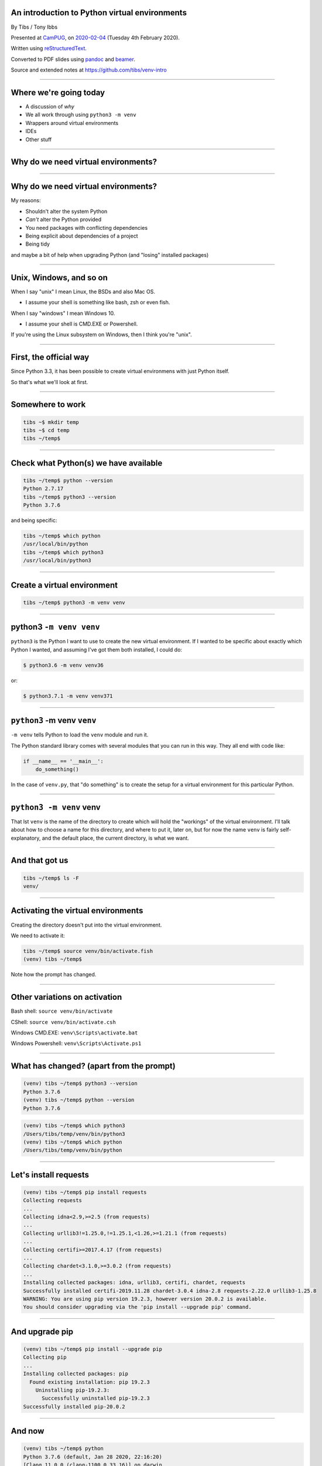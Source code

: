 .. ==============================================
.. An introduction to Python virtual environments
.. ==============================================


An introduction to Python virtual environments
----------------------------------------------

By Tibs / Tony Ibbs

Presented at CamPUG_, on `2020-02-04`_ (Tuesday 4th February 2020).

Written using reStructuredText_.

Converted to PDF slides using pandoc_ and beamer_.

Source and extended notes at https://github.com/tibs/venv-intro

.. _CamPUG: https://www.meetup.com/CamPUG
.. _`2020-02-04`: https://www.meetup.com/CamPUG/events/268043892
.. _reStructuredText: http://docutils.sourceforge.net/docs/ref/rst/restructuredtext.html
.. _pandoc: https://pandoc.org
.. _beamer: https://github.com/josephwright/beamer

----

Where we're going today
-----------------------

* A discussion of *why*
* We all work through using ``python3 -m venv``
* Wrappers around virtual environments
* IDEs
* Other stuff

----

Why do we need virtual environments?
------------------------------------

.. Audience discussion...

----

Why do we need virtual environments?
------------------------------------

My reasons:

* Shouldn't alter the system Python
* *Can't* alter the Python provided
* You need packages with conflicting dependencies
* Being explicit about dependencies of a project
* Being tidy

and maybe a bit of help when upgrading Python (and "losing" installed
packages)

.. and some actual use cases

----

Unix, Windows, and so on
------------------------

When I say "unix" I mean Linux, the BSDs and also Mac OS.

* I assume your shell is something like bash, zsh or even fish.

When I say "windows" I mean Windows 10.

* I assume your shell is CMD.EXE or Powershell.

If you're using the Linux subsystem on Windows, then I think you're "unix".

----

First, the official way
-----------------------

Since Python 3.3, it has been possible to create virtual environmens with just
Python itself.

So that's what we'll look at first.

----

Somewhere to work
-----------------

.. code:: bash

  tibs ~$ mkdir temp
  tibs ~$ cd temp
  tibs ~/temp$

----

Check what Python(s) we have available
--------------------------------------

.. code:: bash

  tibs ~/temp$ python --version
  Python 2.7.17
  tibs ~/temp$ python3 --version
  Python 3.7.6

and being specific:

.. code:: bash

  tibs ~/temp$ which python
  /usr/local/bin/python
  tibs ~/temp$ which python3
  /usr/local/bin/python3

----

Create a virtual environment
----------------------------

.. code:: bash

  tibs ~/temp$ python3 -m venv venv

.. Unpack that command!

----

**python3** ``-m venv venv``
----------------------------

``python3`` is the Python I want to use to create the new virtual
environment. If I wanted to be specific about exactly which Python I wanted,
and assuming I've got them both installed, I could do:

.. code:: bash

  $ python3.6 -m venv venv36

or:

.. code:: bash

  $ python3.7.1 -m venv venv371

----

``python3`` **-m venv** ``venv``
--------------------------------

``-m venv`` tells Python to load the ``venv`` module and run it.

The Python standard library comes with several modules that you can run in
this way. They all end with code like:

.. code:: python

  if __name__ == '__main__':
      do_something()

In the case of ``venv.py``, that "do something" is to create the setup for a
virtual environment for this particular Python.

----

``python3 -m venv`` **venv**
----------------------------

That lst ``venv`` is the name of the directory to create which will hold the
"workings" of the virtual environment. I'll talk about how to choose a name
for this directory, and where to put it, later on, but for now the name
``venv`` is fairly self-explanatory, and the default place, the current
directory, is what we want.



----

And that got us
---------------

.. code:: bash

  tibs ~/temp$ ls -F
  venv/


----

Activating the virtual environments
-----------------------------------

Creating the directory doesn't put into the virtual environment.

We need to activate it:

.. code:: bash

  tibs ~/temp$ source venv/bin/activate.fish
  (venv) tibs ~/temp$

Note how the prompt has changed.

----

Other variations on activation
------------------------------

Bash shell: ``source venv/bin/activate``

CShell: ``source venv/bin/activate.csh``

Windows CMD.EXE: ``venv\Scripts\activate.bat``

Windows Powershell: ``venv\Scripts\Activate.ps1``

----

What has changed? (apart from the prompt)
-----------------------------------------

.. code:: bash

  (venv) tibs ~/temp$ python3 --version
  Python 3.7.6
  (venv) tibs ~/temp$ python --version
  Python 3.7.6

.. code:: bash

  (venv) tibs ~/temp$ which python3
  /Users/tibs/temp/venv/bin/python3
  (venv) tibs ~/temp$ which python
  /Users/tibs/temp/venv/bin/python

----

Let's install requests
----------------------

.. code:: bash
          
  (venv) tibs ~/temp$ pip install requests
  Collecting requests
  ...
  Collecting idna<2.9,>=2.5 (from requests)
  ...
  Collecting urllib3!=1.25.0,!=1.25.1,<1.26,>=1.21.1 (from requests)
  ...
  Collecting certifi>=2017.4.17 (from requests)
  ...
  Collecting chardet<3.1.0,>=3.0.2 (from requests)
  ...
  Installing collected packages: idna, urllib3, certifi, chardet, requests
  Successfully installed certifi-2019.11.28 chardet-3.0.4 idna-2.8 requests-2.22.0 urllib3-1.25.8
  WARNING: You are using pip version 19.2.3, however version 20.0.2 is available.
  You should consider upgrading via the 'pip install --upgrade pip' command.

----

And upgrade pip
---------------

.. code:: bash

  (venv) tibs ~/temp$ pip install --upgrade pip
  Collecting pip
  ...
  Installing collected packages: pip
    Found existing installation: pip 19.2.3
      Uninstalling pip-19.2.3:
        Successfully uninstalled pip-19.2.3
  Successfully installed pip-20.0.2

----

And now
-------

.. code:: bash

  (venv) tibs ~/temp$ python
  Python 3.7.6 (default, Jan 28 2020, 22:16:20)
  [Clang 11.0.0 (clang-1100.0.33.16)] on darwin
  Type "help", "copyright", "credits" or "license" for more information.
  >>> import requests
  >>>

.. code:: bash

  (venv) tibs ~/temp$ pip --version
  pip 20.0.2 from /Users/tibs/temp/venv/lib/python3.7/site-packages/pip (python 3.7)

----

Deactivating
------------

.. code:: bash

  (venv) tibs ~/temp$ deactivate
  tibs ~/temp$

----

After deactivation
------------------

.. code:: bash

  tibs ~/temp$ python --version
  Python 2.7.17

.. code:: bash

  tibs ~/temp$ pip --version
  pip 19.3.1 from /usr/local/lib/python2.7/site-packages/pip (python 2.7)

.. code:: bash

  tibs ~/temp$ python3
  Python 3.7.6 (default, Jan 28 2020, 22:16:20)
  [Clang 11.0.0 (clang-1100.0.33.8)] on darwin
  Type "help", "copyright", "credits" or "license" for more information.
  >>> import requests
  Traceback (most recent call last):
    File "<stdin>", line 1, in <module>
  ModuleNotFoundError: No module named 'requests'
  >>>

----

Let's look at the virtual environment directory
-----------------------------------------------

.. code:: bash

  tibs ~/temp$ ls -F venv
  bin/        include/    lib/        pyvenv.cfg

.. code:: bash

  tibs ~/temp$ more venv/pyvenv.cfg
  home = /usr/local/bin
  include-system-site-packages = false
  version = 3.7.6

----

The bin directory
-----------------

.. code:: bash

  tibs ~/temp$ ls -F venv/bin/
  activate          chardetect*       pip*              python@
  activate.csh      easy_install*     pip3*             python3@
  activate.fish     easy_install-3.7* pip3.7*

.. code:: bash

  tibs ~/temp$ ls -l venv/bin/python
  lrwxr-xr-x  1 tibs  staff  7 19 Jan 16:50 venv/bin/python -> python3
  tibs ~/temp$ ls -l venv/bin/python3
  lrwxr-xr-x  1 tibs  staff  22 19 Jan 16:50 venv/bin/python3 -> /usr/local/bin/python3

.. Remember that on Windows this is the Script directory

----

The lib directory
-----------------

.. code:: bash

  tibs ~/temp$ ls -F venv/lib/python3.7/site-packages
  __pycache__/                  pip-20.0.2.dist-info/
  certifi/                      pkg_resources/
  certifi-2019.11.28.dist-info/ requests/
  chardet/                      requests-2.22.0.dist-info/
  chardet-3.0.4.dist-info/      setuptools/
  easy_install.py               setuptools-41.2.0.dist-info/
  idna/                         urllib3/
  idna-2.8.dist-info/           urllib3-1.25.8.dist-info/
  pip/

----

The lib directory *just after* creating a venv
----------------------------------------------

.. code:: bash

  tibs ~/temp$ ls -F venv2/lib/python3.7/site-packages/
  __pycache__/                    pkg_resources/
  easy_install.py                 setuptools/
  pip/                            setuptools-41.2.0.dist-info/
  pip-19.2.3.dist-info/

----

Finding out what is installed: 1
--------------------------------

.. code:: bash

  tibs ~/temp$ source venv/bin/activate.fish

.. code:: bash

  (venv) tibs ~/temp$ pip freeze
  certifi==2019.11.28
  chardet==3.0.4
  idna==2.8
  requests==2.22.0
  urllib3==1.25.8

----

Finding out what is installed: 2
--------------------------------

.. code:: bash

  tibs ~/temp$ source venv/bin/activate.fish
  (venv) tibs ~/temp$ pip install pipdeptree
  ...

and then:

.. code:: bash

  (venv) tibs ~/temp$ pipdeptree
  pipdeptree==0.13.2
    - pip [required: >=6.0.0, installed: 20.0.2]
  requests==2.22.0
    - certifi [required: >=2017.4.17, installed: 2019.11.28]
    - chardet [required: >=3.0.2,<3.1.0, installed: 3.0.4]
    - idna [required: >=2.5,<2.9, installed: 2.8]
    - urllib3 [required: >=1.21.1,<1.26,!=1.25.1,!=1.25.0, installed: 1.25.8]
  setuptools==41.2.0

----

Where to put the venv directory?
--------------------------------

* "project" - one venv per directory tree

  At the top of the directory tree for this project
  
* "environment" - one venv per purpose

  Generally, somewhere central, with a name related to the purpose

----

``python3 -m venv help``
------------------------

.. code:: bash

  $ python3 -m venv --help
  usage: venv [-h] [--system-site-packages] [--symlinks | --copies] [--clear]
              [--upgrade] [--without-pip] [--prompt PROMPT]
              ENV_DIR [ENV_DIR ...]

  Creates virtual Python environments in one or more target directories.

  positional arguments:
    ENV_DIR               A directory to create the environment in.

  optional arguments:
    -h, --help            show this help message and exit
    --system-site-packages
                          Give the virtual environment access to the system
                          site-packages dir.
    --symlinks            Try to use symlinks rather than copies, when symlinks
                          are not the default for the platform.
    --copies              Try to use copies rather than symlinks, even when
                          symlinks are the default for the platform.
    --clear               Delete the contents of the environment directory if it
                          already exists, before environment creation.
    --upgrade             Upgrade the environment directory to use this version
                          of Python, assuming Python has been upgraded in-place.
    --without-pip         Skips installing or upgrading pip in the virtual
                          environment (pip is bootstrapped by default)
    --prompt PROMPT       Provides an alternative prompt prefix for this
                          environment.

  Once an environment has been created, you may wish to activate it, e.g. by
  sourcing an activate script in its bin directory.

----

Wrappers to make it easier
--------------------------

* virtualenv
* virtualenvwrapper
* pipenv
* poetry
* conda

----

virtualenv
----------

.. _virtualenv: https://virtualenv.pypa.io

virtualenv_ is essentially where Python virtual envrironments all started.

If you want virtual environments for Python2 or early versions of Python 3,
this is still the package to use.

----

virtualenv example: 1
---------------------


.. code:: bash

  tibs ~/temp$ virtualenv -p python3.7 VENV
  Running virtualenv with interpreter /usr/local/bin/python3.7
  Already using interpreter /usr/local/opt/python/bin/python3.7
  Using base prefix '/usr/local/Cellar/python/3.7.6_1/Frameworks/Python.framework/Versions/3.7'
  New python executable in /Users/tibs/temp/VENV/bin/python3.7
  Also creating executable in /Users/tibs/temp/VENV/bin/python
  Installing setuptools, pip, wheel...
  done.

----

virtualenv example: 2
---------------------

.. code:: bash

  tibs ~/temp$ ls -F VENV
  bin/     include/ lib/

There is also a "hidden" file in there, a link:

.. code:: bash

  tibs ~/temp$ ls -l VENV/.Python
  lrwxr-xr-x  1 tibs  staff  80  1 Feb 16:43 VENV/.Python -> /usr/local/Cellar/python/3.7.6_1/Frameworks/Python.framework/Versions/3.7/Python

Note that there is no ``pyenv.cfg`` file - that's a later invention.

----

virtualenvwrapper
-----------------

.. _virtualenvwrapper: https://virtualenvwrapper.readthedocs.io

virtualenvwrapper_ is a wrapper for virtualenv_ (well, it's in the name!) that
aims to make it easier to use, by providing some extra commands.

Once you've installed it, there's a degree of manual setup, although it's
reasonable clearly explained in the documentation.

Once you've set it up, it will:

1. Allow you to keep all of your virtual environment directories under one
   single directory - typically something like ``$HOME/.virtualenvs``.
2. Provide a new command, ``mkvirtualenv`` to create new virtual
   environments.
3. Provide a command ``workon`` that lets you change to a (different) virtual
   environment.

----

virtualenvwrapper example
-------------------------

.. code:: bash

  tibs ~/temp$ mkvirtualenv use-requests

which would create me a virtual environment directory::

  /Users/tibs/.virtualenvs/use-requests

To use it:
  
.. code:: bash

  tibs ~/temp$ workon use-requests
  (use-requests) tibs ~/temp$

----

pipenv
------

.. _pipenv: https://pipenv.readthedocs.io/

pipenv_ aims to make using virtual environments easier, but also to help with
package management for a project as well.

----

pipenv example: 1
-----------------

.. code:: bash

  tibs ~/temp$ cd ~/temp
  tibs ~/temp$ pipenv install --python 3.7
  Creating a virtualenv for this project…
  Pipfile: /Users/tibs/temp/Pipfile
  Using /usr/local/bin/python3 (3.7.6) to create virtualenv…
  ? Creating virtual environment...Already using interpreter /usr/local/opt/python/bin/python3.7
  Using base prefix '/usr/local/Cellar/python/3.7.6_1/Frameworks/Python.framework/Versions/3.7'
  New python executable in /Users/tibs/.local/share/virtualenvs/temp--1EXmzEU/bin/python3.7
  Also creating executable in /Users/tibs/.local/share/virtualenvs/temp--1EXmzEU/bin/python
  Installing setuptools, pip, wheel...
  done.
  Running virtualenv with interpreter /usr/local/bin/python3

  ? Successfully created virtual environment!
  Virtualenv location: /Users/tibs/.local/share/virtualenvs/temp--1EXmzEU
  Creating a Pipfile for this project…
  Pipfile.lock not found, creating…
  Locking [dev-packages] dependencies…
  Locking [packages] dependencies…
  Updated Pipfile.lock (a65489)!
  Installing dependencies from Pipfile.lock (a65489)…
  ? |||||||||||||||||||||||||||||||| 0/0 — 00:00:00
  To activate this project's virtualenv, run pipenv shell.
  Alternatively, run a command inside the virtualenv with pipenv run.

----

If we look in the virtual environment directory:

.. code:: bash

  (temp) tibs ~/temp$ ls -aF ~/.local/share/virtualenvs/temp--1EXmzEU/
  ./        ../       .Python@  .project  bin/      include/  lib/

it is a virtualenv_ style virtual environment, not a ``venv`` style.

----

pipenv example: 2
-----------------

pipenv also creates two files in the current directory:

.. code:: bash

  tibs ~/temp$ ls -F
  Pipfile       Pipfile.lock

----

pipenv example: 3
-----------------

The ``Pipfile`` gives a description of the newly created virtual environment::

  [[source]]
  name = "pypi"
  url = "https://pypi.org/simple"
  verify_ssl = true

  [dev-packages]

  [packages]

  [requires]
  python_version = "3.7"

----

pipenv example: 4
-----------------

The ``Pipfile.lock`` gets more specific and less human-readable::

  {
      "_meta": {
          "hash": {
              "sha256": "7e7ef69da7248742e869378f8421880cf8f0017f96d94d086813baa518a65489"
          },
          "pipfile-spec": 6,
          "requires": {
              "python_version": "3.7"
          },
          "sources": [
              {
                  "name": "pypi",
                  "url": "https://pypi.org/simple",
                  "verify_ssl": true
              }
          ]
      },
      "default": {},
      "develop": {}
  }

----

pipenv: entering the virtual environment
----------------------------------------
  
The normal way to use the virtual environment is then (as it suggests) to do:

.. code:: bash

  tibs ~/temp$ pipenv shell                                                               I
  Launching subshell in virtual environment…
  Welcome to fish, the friendly interactive shell
  tibs ~/temp$  source /Users/tibs/.local/share/virtualenvs/temp--1EXmzEU/bin/activate.fish

  (temp) tibs ~/temp$
  
This actually starts a new shell with the virtual environment enabled in it.

----

pipenv: installing something
----------------------------

With pipenv_, I use it (and not ``pip``) to install new packages:

.. code:: bash

  (temp) tibs ~/temp$ pipenv install requests
  Installing requests…
  Adding requests to Pipfile's [packages]…
  ? Installation Succeeded
  Pipfile.lock (444a6d) out of date, updating to (a65489)…
  Locking [dev-packages] dependencies…
  Locking [packages] dependencies…
  ? Success!
  Updated Pipfile.lock (444a6d)!
  Installing dependencies from Pipfile.lock (444a6d)…
  ? |||||||||||||||||||||||||||||||| 5/5 — 00:00:00

----

pipenv: installing: 2
---------------------

Now the ``Pipfile`` and ``Pipfile.lock`` have been updated - the ``Pipfile``
to::

  [[source]]
  name = "pypi"
  url = "https://pypi.org/simple"
  verify_ssl = true

  [dev-packages]

  [packages]
  requests = "*"

  [requires]
  python_version = "3.7"

and the ``Pipfile.lock`` to something rather longer and more complicated, but
which basically uniquely identifies the packages that were installed.

----

poetry
------

.. _poetry: https://python-poetry.org/

.. epigraph::

  I built Poetry because I wanted a single tool to manage my Python projects
  from start to finish. I wanted something reliable and intuitive that the
  community could use and enjoy.

  -- Sébastien Eustace

----

poetry new
----------

If you want to create a new project, then the ``poetry new`` command will
create the project directory and a sensible starting layout.

I don't really want to go quite that far (although actually it's a good idea
in general), so I shall just use ``poetry init`` to get started.

----

poetry init
-----------

This takes the user through some questions to generate the ``pyproject.toml``
file that poetry requires:

.. code:: bash

  tibs ~/temp$ poetry init

  This command will guide you through creating your pyproject.toml config.

  Package name [temp]:
  Version [0.1.0]:
  Description []:
  Author [Tibs <tibs@tonyibbs.co.uk>, n to skip]:
  License []:  MIT
  Compatible Python versions [^3.7]:

  Would you like to define your main dependencies interactively? (yes/no) [yes] no
  Would you like to define your dev dependencies (require-dev) interactively (yes/no) [yes] no
  Generated file

  [tool.poetry]
  name = "temp"
  version = "0.1.0"
  description = ""
  authors = ["Tibs <tibs@tonyibbs.co.uk>"]
  license = "MIT"

  [tool.poetry.dependencies]
  python = "^3.7"

  [tool.poetry.dev-dependencies]

  [build-system]
  requires = ["poetry>=0.12"]
  build-backend = "poetry.masonry.api"


  Do you confirm generation? (yes/no) [yes]

----

pyproject.toml file
-------------------

The pyproject.toml file is indeed as described::

  [tool.poetry]
  name = "temp"
  version = "0.1.0"
  description = ""
  authors = ["Tibs <tibs@tonyibbs.co.uk>"]
  license = "MIT"

  [tool.poetry.dependencies]
  python = "^3.7"

  [tool.poetry.dev-dependencies]

  [build-system]
  requires = ["poetry>=0.12"]
  build-backend = "poetry.masonry.api"

----

poetry install
--------------

.. code:: bash

  tibs ~/temp$ poetry install
  Creating virtualenv temp-PD0d5gaI-py3.7 in /Users/tibs/Library/Caches/pypoetry/virtualenvs
  Updating dependencies
  Resolving dependencies... (0.1s)

  Writing lock file

  No dependencies to install or update

Where the virtual environment directory goes is dependent on the operating
system. On a Mac, ``~/Library/Caches`` is a fairly traditional sort of place.

----

poetry: the virtual environment directory
-----------------------------------------

.. code:: bash

  tibs ~/temp$ ls -aF /Users/tibs/Library/Caches/pypoetry/virtualenvs/temp-PD0d5gaI-py3.7/
  ./          ../         bin/        include/    lib/        pyvenv.cfg
          
which tells us we've created a (modern) ``venv`` virtual environment.

The name of the virtual environment includes our starting directory name, a
hash, and the version of Python.

----

poetry: in the current directory
--------------------------------

Meanwhile, in the current directory, we have:

.. code:: bash

  tibs ~/temp$ ls -F
  poetry.lock     pyproject.toml

The ``pyproject.toml`` hasn't changed, and the ``poetry.lock`` contains::

  package = []

  [metadata]
  content-hash = "669741988c507fb04697bdb0c9077fa1b2342c356df6ae6c96baa3119a96a9ea"
  python-versions = "^3.7"

  [metadata.files]

----

poetry: starting the virtual environment
----------------------------------------

We get into our virtual environment by starting a new shell using it:

.. code:: bash

  tibs ~/temp$ poetry shell
  Spawning shell within /Users/tibs/Library/Caches/pypoetry/virtualenvs/temp-PD0d5gaI-py3.7
  Welcome to fish, the friendly interactive shell
  tibs ~/temp$ source /Users/tibs/Library/Caches/pypoetry/virtualenvs/temp-PD0d5gaI-py3.7/bin/activate.fish
  (temp-PD0d5gaI-py3.7) tibs ~/temp$

----

poetry add
----------

.. code:: bash

  (temp-PD0d5gaI-py3.7) tibs ~/temp$ poetry add requests                                  I
  Using version ^2.22.0 for requests

  Updating dependencies
  Resolving dependencies... (1.0s)

  Writing lock file


  Package operations: 0 installs, 5 updates, 0 removals

    - Updating certifi (2019.11.28 /usr/local/Cellar/poetry/1.0.3/libexec/vendor/lib/python3.7/site-packages -> 2019.11.28)
    - Updating chardet (3.0.4 /usr/local/Cellar/poetry/1.0.3/libexec/vendor/lib/python3.7/site-packages -> 3.0.4)
    - Updating idna (2.8 /usr/local/Cellar/poetry/1.0.3/libexec/vendor/lib/python3.7/site-packages -> 2.8)
    - Updating urllib3 (1.25.8 /usr/local/Cellar/poetry/1.0.3/libexec/vendor/lib/python3.7/site-packages -> 1.25.8)
    - Updating requests (2.22.0 /usr/local/Cellar/poetry/1.0.3/libexec/vendor/lib/python3.7/site-packages -> 2.22.0)

----

poetry post-add
---------------

The ``pyproject.toml`` now lists ``requests``::

  [tool.poetry]
  name = "temp"
  version = "0.1.0"
  description = ""
  authors = ["Tibs <tibs@tonyibbs.co.uk>"]
  license = "MIT"

  [tool.poetry.dependencies]
  python = "^3.7"
  requests = "^2.22.0"

  [tool.poetry.dev-dependencies]

  [build-system]
  requires = ["poetry>=0.12"]
  build-backend = "poetry.masonry.api"

and the ``poetry.lock`` specifies the dependencies for ``requests``, the exact
versions of packages, and various other things.

----

conda
-----

.. _conda: https://conda.io/
.. _miniconda: https://conda.io/en/latest/miniconda.html
.. _Anaconda: https://anaconda.org/

conda_ comes out of the Anaconda_ project, which started as a means of
providing easy installation of scientific/numeric Python on Windows. It's now
a lot more than that, but still aimed at the scientific / big data worlds.

* if you've got anaconda, you're already using this - so just keep doing so
* support for many different languages
* there is miniconda_ which is ``conda`` without *all* of the packages - this
  is closer to just using ``pip``.

----

Which wrapper to use?
---------------------

You don't *have* to use any of these

* virtualenv - if you must work with Python < 3.3
* virtualenvwrapper - nice if you're using virtualenv
* pipenv
* poetry - if you want something that manages more project details
* conda - if you're already using it or Anaconda

----

IDEs
----

This is going to be a brief summary, since I don't use any of these.

----

VS Code
-------

.. _`VS Code`: https://code.visualstudio.com/

`VS Code`_ (Visual Studio Code) supports Python virtual environments.

If you are editing a Python file, the Python interpreter being used is shown
at the bottom left of the screen.

The VS Code documentation explains how it decides where to look.

If you are working with a VS Code "workspace", then it will automatically find a
``.venv`` directory in that workspace.

Also, VS Code understands the locations that virtualenvwrapper and pipenv
use to store virtual environments, and its simple to use with poetry_ as well.

----

PyCharm
-------

.. _PyCharm: https://www.jetbrains.com/pycharm/

PyCharm_: always thinks in terms of "projects". 

`Configure a virtual environment`_ explains how to use and create virtual
environments in PyCharm, and `Conda virtual environment`_ explains how to use
conda_ virtual environments.

When setting up the Python interpreter for use in a PyCharm project, you need
to specify the full path to the Python executable. So, for instance::

  ~/tibs/temp/venv/bin/python3

.. _`Configure a virtual environment`:
   https://www.jetbrains.com/help/pycharm/creating-virtual-environment.html
.. _`Conda virtual environment`:
   https://www.jetbrains.com/help/pycharm/conda-support-creating-conda-virtual-environment.html

----

Atom
----

.. _Atom: https://atom.io/

There appear to be multiple packages that support virtual environments
for Python in atom. I'm assuimg that if you use atom you know your way around
the package system.

----

Jupyter notebook
----------------

.. _Jupyter: https://jupyter.org/

Jupyter_ notebook isn't really an IDE, but virtual environments are still
relevant when using it.

The simplest thing to do is to create your virtual environment, then install
jupyter notebook within it. When you run that jupyter notebook, it will
automatically use the Python it was installed for.

For instance::

  $ source .venv/bin/activate
  $ pip install jupyter
  $ jupyter notebook

It *is* possible to run multiple Python "backends" for Jupyter notebook, but
that's a bit beyond this document.

----

Awkward questions
-----------------

..

----

What happens if I activate a virtual environment while I've got one activated?
------------------------------------------------------------------------------

The new activation will "take over".

In particular, the old virtual environment binary directory is removed from
the PATH and the new one is added instead.

However, I don't know if anything *promises* that this will work, so it's
perhaps best not to rely on it.

----


Can I (deliberately) create a virtual environment that depends on another?
--------------------------------------------------------------------------

Yes. Simply do ``python -m venv <name>`` inside an already activated virtual
environment.

If you inspect the ``bin/python`` entry (on unix, at least) you will see it
links to the Python from the earlier virtual environment.

*Why* you might want to do that, and how useful it might be, is
another discussion.

----

How do I stop ``pip`` from installing outside a virtual environment?
--------------------------------------------------------------------

It's not very well documented, but the simplest way to do this is to set the
environment variable::

  PIP_REQUIRE_VIRTUALENV=true

For instance, in your ``.bashrc`` you would add::

  export PIP_REQUIRE_VIRTUALENV=true

and that would then take effect when you open a new shell.

When that is set, any attempt to use ``pip install <something>`` outside a
virtual environment will give the error message::

  ERROR: Could not find an activated virtualenv (required).

----


Do I *need* to activate the virtual environment?
------------------------------------------------

Well, actually, no. It just makes things more convenient. If you run the
Python in the virtual environment ``bin`` directory (``Scripts`` for Wndows)
explicitly, then that Python will "look around itself" and use the virtual
environment.

So:

.. code:: bash

  (venv) tibs ~/temp$ deactivate
  tibs ~/temp$ venv/bin/python
  Python 3.7.6 (default, Jan 28 2020, 22:16:20)
  [Clang 11.0.0 (clang-1100.0.33.16)] on darwin
  Type "help", "copyright", "credits" or "license" for more information.
  >>> import requests
  >>>

----

That *also* means that if you install a Python program to the virtual
environment ``bin`` directory, and run it directly (using its full path) then
it too will know what environment to use, without your needing to activate the
virtual environment.

For example:

.. code:: bash

  tibs ~/temp$ python3 -m venv pydep
  tibs ~/temp$ source pydep/bin/activate.fish
  (pydep) tibs ~/temp$ pip install pipdeptree
  Collecting pipdeptree
    Using cached https://files.pythonhosted.org/packages/12/64/26c7df3ad833cd6e8b9735c5958b25d6aef1617c915b2731baedfbeee712/pipdeptree-0.13.2-py3-none-any.whl
  Requirement already satisfied: pip>=6.0.0 in ./pydep/lib/python3.7/site-packages (from pipdeptree) (19.2.3)
  Installing collected packages: pipdeptree
  Successfully installed pipdeptree-0.13.2
  (pydep) tibs ~/temp$ ls pydep/bin/pipdeptree
  pydep/bin/pipdeptree
  (pydep) tibs ~/temp$ deactivate
  tibs ~/temp$ pydep/bin/pipdeptree --version
  0.13.2

----

What happens when I upgrade Python?
-----------------------------------

That is, if the older Python "disappears" (as will generally happen with a
``homebrew`` upgrade on a Mac, for instance), do my virtual environments just
stop working?

Well, generally, yes, but...

...

----

End of *awkward* questions
--------------------------

.. 

----

The venv directory and version control systems
----------------------------------------------

Broadly, don't commit the ``venv`` directory to your version control
system. It doesn't contain anything portable (by definition).

----

The ``--system-site-packages`` switch
-------------------------------------

Normally, when I create a new virtual environment, it starts without anything
installed (except ``pip`` and other basic infrastructure). So if the Python I
used to create the virtual environment (the ``python3`` in ``python3 -m
venv``) had (for instance) ``docutils`` installed, the new virtual environment
would not.

The ``--system-site-packages`` switch lets the new virtual environment "see"
the packages in the original Python.

----

.. code:: bash
          
  tibs ~/temp$ python3 -m venv secondary
  tibs ~/temp$ source secondary/bin/activate.fish
  (secondary) tibs ~/temp$ python
  Python 3.7.6 (default, Jan 28 2020, 22:16:20)
  [Clang 11.0.0 (clang-1100.0.33.16)] on darwin
  Type "help", "copyright", "credits" or "license" for more information.
  >>> import docutils
  Traceback (most recent call last):
    File "<stdin>", line 1, in <module>
  ModuleNotFoundError: No module named 'docutils'
  >>>
  (secondary) tibs ~/temp$ deactivate

----

.. code:: bash
          
  tibs ~/temp$ python3 -m venv tertiary --system-site-packages
  tibs ~/temp$ cat tertiary/pyvenv.cfg
  home = /usr/local/bin
  include-system-site-packages = true
  version = 3.7.6
  tibs ~/temp$ source tertiary/bin/activate.fish
  (tertiary) tibs ~/temp$ python
  Python 3.7.6 (default, Jan 28 2020, 22:16:20)
  [Clang 11.0.0 (clang-1100.0.33.16)] on darwin
  Type "help", "copyright", "credits" or "license" for more information.
  >>> import docutils
  >>>

----

Multiple Pythons
----------------

Sometimes you need more than one version of Python - for instance, to test
that a new version of Python is still compatible with existing code.

System package managers cannot always help with this - they typically only
support a subset of the possible versions (homebrew on the Mac supports one
Python per major version), and it can take some time for a new version to be
provided (particularly a problem with some enterprise linuxes).

The solution is to use pyenv_, which makes it easy to build Python at
different versions.

(For Windows, you may want to look at `pyenv-win`_ instead)

.. _pyenv: https://github.com/pyenv/pyenv
.. _`pyenv-virtualenv`: https://github.com/pyenv/pyenv-virtualenv
.. _`pyenv-win`: https://github.com/pyenv-win/pyenv-win

Remember that this is *not* the same as virtual environments, but is
complementary.

----

Other tools
-----------

These are lots of other tools out there for making it easier (in some sense)
to manage virtual environments. Three (that I have not used!) are:

* venv_manager_ is intended for bash and zsh users, and detects and activates
  virtual environments are you ``cd`` into the directories that containt them
  (by default it looks for ``.venv`` directories).
  
* direnv_ is a more powerful tool that takes actions when you ``cd`` into a
  directory, and it too can be used to activate virtual environments. I
  confess that its documentation intimidates me.
  
* upm_ is a "universal package manager", which is meant to act as a consistent
  front end (command line tool) for various different programming
  languages. For Python it wraps poetry_.

* DepHell_ is a project management tool for Python that is meant to be an
  all-in-one solution that can (for instance) work with pip, pipenv and
  poetry. If you're needing to convert beween tools, or work with multiple
  tools, it may be a good solution.

.. _venv_manager: https://github.com/purajit/venv_manager
.. _direnv: https://direnv.net/
.. _upm: https://github.com/replit/upm
.. _DepHell: https://dephell.readthedocs.io/

----

Fin
---

Written using reStructuredText_.

Converted to PDF slides using pandoc_ and beamer_.

Source and extended notes at https://github.com/tibs/venv-intro
